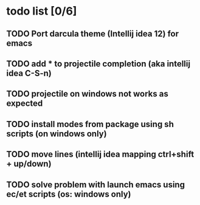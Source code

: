 * todo list [0/6]
** TODO Port darcula theme (Intellij idea 12) for emacs
** TODO add * to projectile completion (aka intellij idea C-S-n)
** TODO projectile on windows not works as expected
** TODO install modes from package using sh scripts (on windows only)   
** TODO move lines (intellij idea mapping ctrl+shift + up/down)
** TODO solve problem with launch emacs using ec/et scripts (os: windows only)
   
